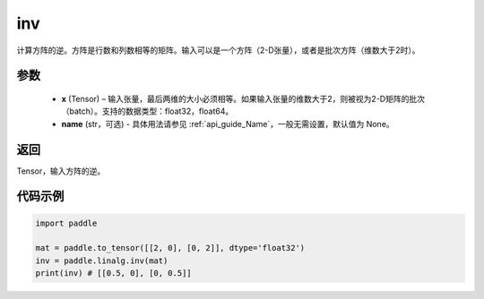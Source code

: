 .. _cn_api_linalg_inv:

inv
-------------------------------

.. py:function:: paddle.linalg.inv(x, name=None)


计算方阵的逆。方阵是行数和列数相等的矩阵。输入可以是一个方阵（2-D张量），或者是批次方阵（维数大于2时）。

参数
:::::::::
  - **x** (Tensor) – 输入张量，最后两维的大小必须相等。如果输入张量的维数大于2，则被视为2-D矩阵的批次（batch）。支持的数据类型：float32，float64。
  - **name** (str，可选) - 具体用法请参见 :ref:`api_guide_Name`，一般无需设置，默认值为 None。

返回
::::::::
Tensor，输入方阵的逆。


代码示例
:::::::::

.. code-block:: python

    import paddle

    mat = paddle.to_tensor([[2, 0], [0, 2]], dtype='float32')
    inv = paddle.linalg.inv(mat)
    print(inv) # [[0.5, 0], [0, 0.5]]
